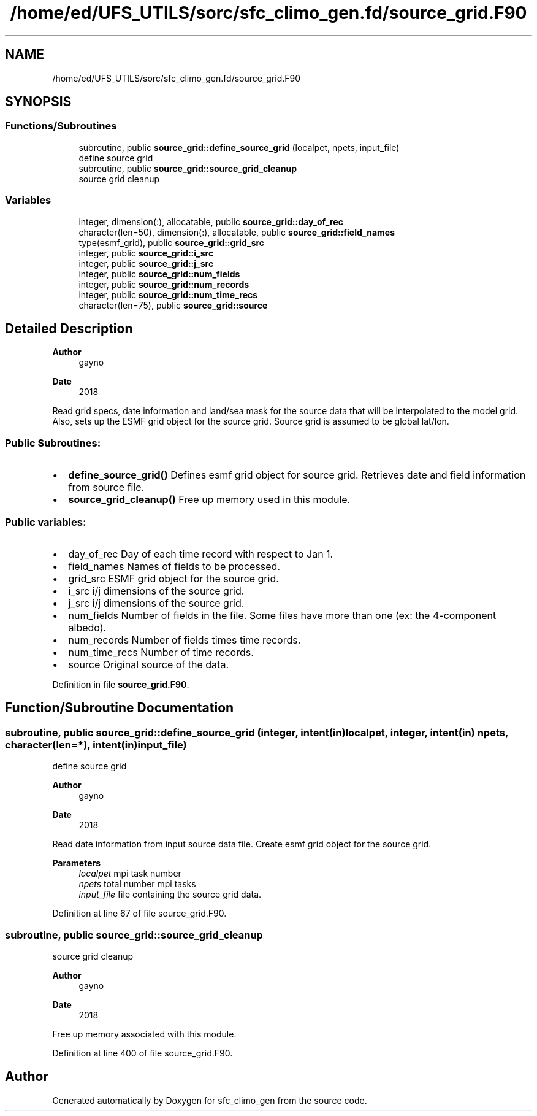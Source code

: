 .TH "/home/ed/UFS_UTILS/sorc/sfc_climo_gen.fd/source_grid.F90" 3 "Tue Mar 9 2021" "Version 1.0.0" "sfc_climo_gen" \" -*- nroff -*-
.ad l
.nh
.SH NAME
/home/ed/UFS_UTILS/sorc/sfc_climo_gen.fd/source_grid.F90
.SH SYNOPSIS
.br
.PP
.SS "Functions/Subroutines"

.in +1c
.ti -1c
.RI "subroutine, public \fBsource_grid::define_source_grid\fP (localpet, npets, input_file)"
.br
.RI "define source grid "
.ti -1c
.RI "subroutine, public \fBsource_grid::source_grid_cleanup\fP"
.br
.RI "source grid cleanup "
.in -1c
.SS "Variables"

.in +1c
.ti -1c
.RI "integer, dimension(:), allocatable, public \fBsource_grid::day_of_rec\fP"
.br
.ti -1c
.RI "character(len=50), dimension(:), allocatable, public \fBsource_grid::field_names\fP"
.br
.ti -1c
.RI "type(esmf_grid), public \fBsource_grid::grid_src\fP"
.br
.ti -1c
.RI "integer, public \fBsource_grid::i_src\fP"
.br
.ti -1c
.RI "integer, public \fBsource_grid::j_src\fP"
.br
.ti -1c
.RI "integer, public \fBsource_grid::num_fields\fP"
.br
.ti -1c
.RI "integer, public \fBsource_grid::num_records\fP"
.br
.ti -1c
.RI "integer, public \fBsource_grid::num_time_recs\fP"
.br
.ti -1c
.RI "character(len=75), public \fBsource_grid::source\fP"
.br
.in -1c
.SH "Detailed Description"
.PP 

.PP
\fBAuthor\fP
.RS 4
gayno 
.RE
.PP
\fBDate\fP
.RS 4
2018
.RE
.PP
Read grid specs, date information and land/sea mask for the source data that will be interpolated to the model grid\&. Also, sets up the ESMF grid object for the source grid\&. Source grid is assumed to be global lat/lon\&.
.SS "Public Subroutines:"
.IP "\(bu" 2
\fBdefine_source_grid()\fP Defines esmf grid object for source grid\&. Retrieves date and field information from source file\&.
.IP "\(bu" 2
\fBsource_grid_cleanup()\fP Free up memory used in this module\&.
.PP
.SS "Public variables:"
.IP "\(bu" 2
day_of_rec Day of each time record with respect to Jan 1\&.
.IP "\(bu" 2
field_names Names of fields to be processed\&.
.IP "\(bu" 2
grid_src ESMF grid object for the source grid\&.
.IP "\(bu" 2
i_src i/j dimensions of the source grid\&.
.IP "\(bu" 2
j_src i/j dimensions of the source grid\&.
.IP "\(bu" 2
num_fields Number of fields in the file\&. Some files have more than one (ex: the 4-component albedo)\&.
.IP "\(bu" 2
num_records Number of fields times time records\&.
.IP "\(bu" 2
num_time_recs Number of time records\&.
.IP "\(bu" 2
source Original source of the data\&. 
.PP

.PP
Definition in file \fBsource_grid\&.F90\fP\&.
.SH "Function/Subroutine Documentation"
.PP 
.SS "subroutine, public source_grid::define_source_grid (integer, intent(in) localpet, integer, intent(in) npets, character(len=*), intent(in) input_file)"

.PP
define source grid 
.PP
\fBAuthor\fP
.RS 4
gayno 
.RE
.PP
\fBDate\fP
.RS 4
2018
.RE
.PP
Read date information from input source data file\&. Create esmf grid object for the source grid\&.
.PP
\fBParameters\fP
.RS 4
\fIlocalpet\fP mpi task number 
.br
\fInpets\fP total number mpi tasks 
.br
\fIinput_file\fP file containing the source grid data\&. 
.RE
.PP

.PP
Definition at line 67 of file source_grid\&.F90\&.
.SS "subroutine, public source_grid::source_grid_cleanup"

.PP
source grid cleanup 
.PP
\fBAuthor\fP
.RS 4
gayno 
.RE
.PP
\fBDate\fP
.RS 4
2018
.RE
.PP
Free up memory associated with this module\&. 
.PP
Definition at line 400 of file source_grid\&.F90\&.
.SH "Author"
.PP 
Generated automatically by Doxygen for sfc_climo_gen from the source code\&.
